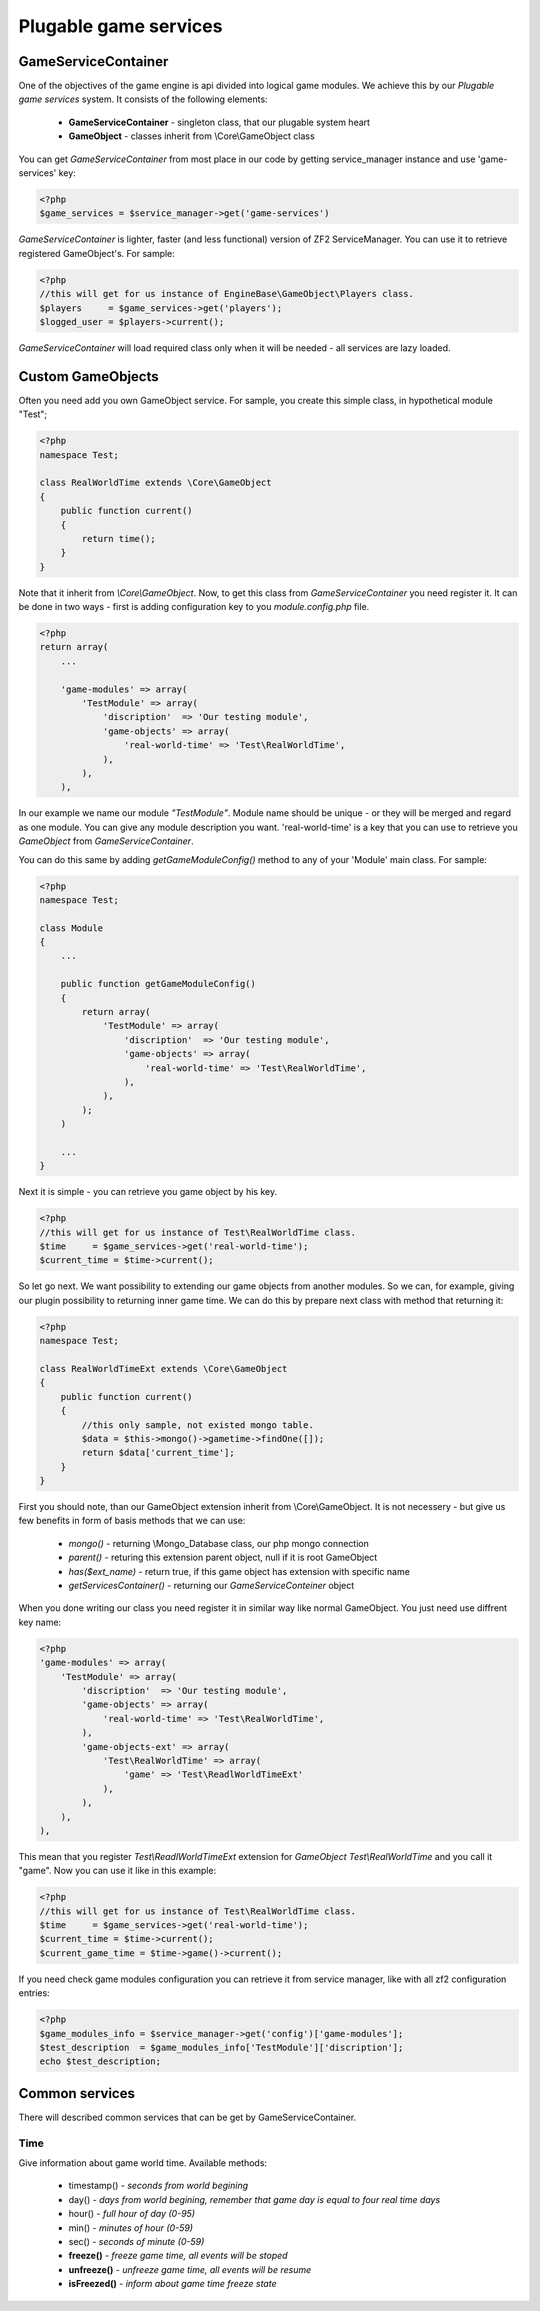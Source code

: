 .. _`plugable-game-services`:

======================
Plugable game services
======================

GameServiceContainer
====================

One of the objectives of the game engine is api divided into logical game modules.
We achieve this by our *Plugable game services* system. It consists of the following elements:
 - **GameServiceContainer** - singleton class, that our plugable system heart
 - **GameObject** - classes inherit from \\Core\\GameObject class

You can get *GameServiceContainer* from most place in our code by getting
service_manager instance and use 'game-services' key:

.. code-block:: php

    <?php
    $game_services = $service_manager->get('game-services')

*GameServiceContainer* is lighter, faster (and less functional) version of
ZF2 ServiceManager. You can use it to retrieve registered GameObject's. For sample:

.. code-block:: php

    <?php
    //this will get for us instance of EngineBase\GameObject\Players class.
    $players     = $game_services->get('players');
    $logged_user = $players->current();

*GameServiceContainer* will load required class only when it will be needed - all services
are lazy loaded.

Custom GameObjects
==================

Often you need add you own GameObject service. For sample, you create
this simple class, in hypothetical module "Test";

.. code-block:: php

    <?php
    namespace Test;

    class RealWorldTime extends \Core\GameObject
    {
        public function current()
        {
            return time();
        }
    }

Note that it inherit from *\\Core\\GameObject*. Now, to get this class from *GameServiceContainer* you need register it. It can be done
in two ways - first is adding configuration key to you *module.config.php* file.

.. code-block:: php

    <?php
    return array(
        ...

        'game-modules' => array(
            'TestModule' => array(
                'discription'  => 'Our testing module',
                'game-objects' => array(
                    'real-world-time' => 'Test\RealWorldTime',
                ),
            ),
        ),

In our example we name our module *"TestModule"*. Module name should be unique - or they will
be merged and regard as one module. You can give any module description you want.
'real-world-time' is a key that you can use to retrieve you *GameObject*
from *GameServiceContainer*.

You can do this same by adding *getGameModuleConfig()* method to any of your
'Module' main class. For sample:

.. code-block:: php

    <?php
    namespace Test;

    class Module
    {
        ...

        public function getGameModuleConfig()
        {
            return array(
                'TestModule' => array(
                    'discription'  => 'Our testing module',
                    'game-objects' => array(
                        'real-world-time' => 'Test\RealWorldTime',
                    ),
                ),
            );
        )

        ...
    }

Next it is simple - you can retrieve you game object by his key.

.. code-block:: php

    <?php
    //this will get for us instance of Test\RealWorldTime class.
    $time     = $game_services->get('real-world-time');
    $current_time = $time->current();

So let go next. We want possibility to extending our game objects from another modules.
So we can, for example, giving our plugin possibility to returning inner game time.
We can do this by prepare next class with method that returning it:

.. code-block:: php

    <?php
    namespace Test;

    class RealWorldTimeExt extends \Core\GameObject
    {
        public function current()
        {
            //this only sample, not existed mongo table.
            $data = $this->mongo()->gametime->findOne([]);
            return $data['current_time'];
        }
    }

First you should note, than our GameObject extension inherit from \\Core\\GameObject. It is
not necessery - but give us few benefits in form of basis methods that we can use:
    - *mongo()*  - returning \\Mongo_Database class, our php mongo connection
    - *parent()* - returing this extension parent object, null if it is root GameObject
    - *has($ext_name)* - return true, if this game object has extension with specific name
    - *getServicesContainer()* - returning our *GameServiceConteiner* object

When you done writing our class you need register it in similar way like normal GameObject.
You just need use diffrent key name:

.. code-block:: php

    <?php
    'game-modules' => array(
        'TestModule' => array(
            'discription'  => 'Our testing module',
            'game-objects' => array(
                'real-world-time' => 'Test\RealWorldTime',
            ),
            'game-objects-ext' => array(
                'Test\RealWorldTime' => array(
                    'game' => 'Test\ReadlWorldTimeExt'
                ),
            ),
        ),
    ),

This mean that you register *Test\\ReadlWorldTimeExt* extension for
*GameObject* *Test\\RealWorldTime* and you call it "game". Now you can use it like in this
example:

.. code-block:: php

    <?php
    //this will get for us instance of Test\RealWorldTime class.
    $time     = $game_services->get('real-world-time');
    $current_time = $time->current();
    $current_game_time = $time->game()->current();

If you need check game modules configuration you can retrieve it from service manager, like
with all zf2 configuration entries:

.. code-block:: php

    <?php
    $game_modules_info = $service_manager->get('config')['game-modules'];
    $test_description  = $game_modules_info['TestModule']['discription'];
    echo $test_description;

Common services
===============

There will described common services that can be get by GameServiceContainer.

Time
----

Give information about game world time. Available methods:

 * timestamp() - *seconds from world begining*
 * day() - *days from world begining, remember that game day is equal to four real time days*
 * hour() - *full hour of day (0-95)*
 * min() - *minutes of hour (0-59)*
 * sec() - *seconds of minute (0-59)*
 * **freeze()** - *freeze game time, all events will be stoped*
 * **unfreeze()** - *unfreeze game time, all events will be resume*
 * **isFreezed()** - *inform about game time freeze state*
